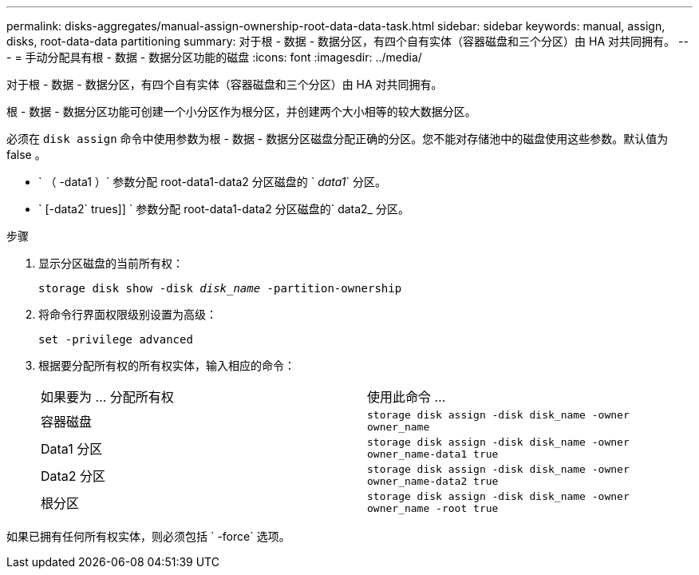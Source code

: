 ---
permalink: disks-aggregates/manual-assign-ownership-root-data-data-task.html 
sidebar: sidebar 
keywords: manual, assign, disks, root-data-data partitioning 
summary: 对于根 - 数据 - 数据分区，有四个自有实体（容器磁盘和三个分区）由 HA 对共同拥有。 
---
= 手动分配具有根 - 数据 - 数据分区功能的磁盘
:icons: font
:imagesdir: ../media/


[role="lead"]
对于根 - 数据 - 数据分区，有四个自有实体（容器磁盘和三个分区）由 HA 对共同拥有。

根 - 数据 - 数据分区功能可创建一个小分区作为根分区，并创建两个大小相等的较大数据分区。

必须在 `disk assign` 命令中使用参数为根 - 数据 - 数据分区磁盘分配正确的分区。您不能对存储池中的磁盘使用这些参数。默认值为 false 。

* ` （ -data1 ）` 参数分配 root-data1-data2 分区磁盘的 ` _data1_` 分区。
* ` [-data2` trues]] ` 参数分配 root-data1-data2 分区磁盘的` data2_ 分区。


.步骤
. 显示分区磁盘的当前所有权：
+
`storage disk show -disk _disk_name_ -partition-ownership`

. 将命令行界面权限级别设置为高级：
+
`set -privilege advanced`

. 根据要分配所有权的所有权实体，输入相应的命令：
+
|===


| 如果要为 ... 分配所有权 | 使用此命令 ... 


 a| 
容器磁盘
 a| 
`storage disk assign -disk disk_name -owner owner_name`



 a| 
Data1 分区
 a| 
`storage disk assign -disk disk_name -owner owner_name-data1 true`



 a| 
Data2 分区
 a| 
`storage disk assign -disk disk_name -owner owner_name-data2 true`



 a| 
根分区
 a| 
`storage disk assign -disk disk_name -owner owner_name -root true`

|===


如果已拥有任何所有权实体，则必须包括 ` -force` 选项。
